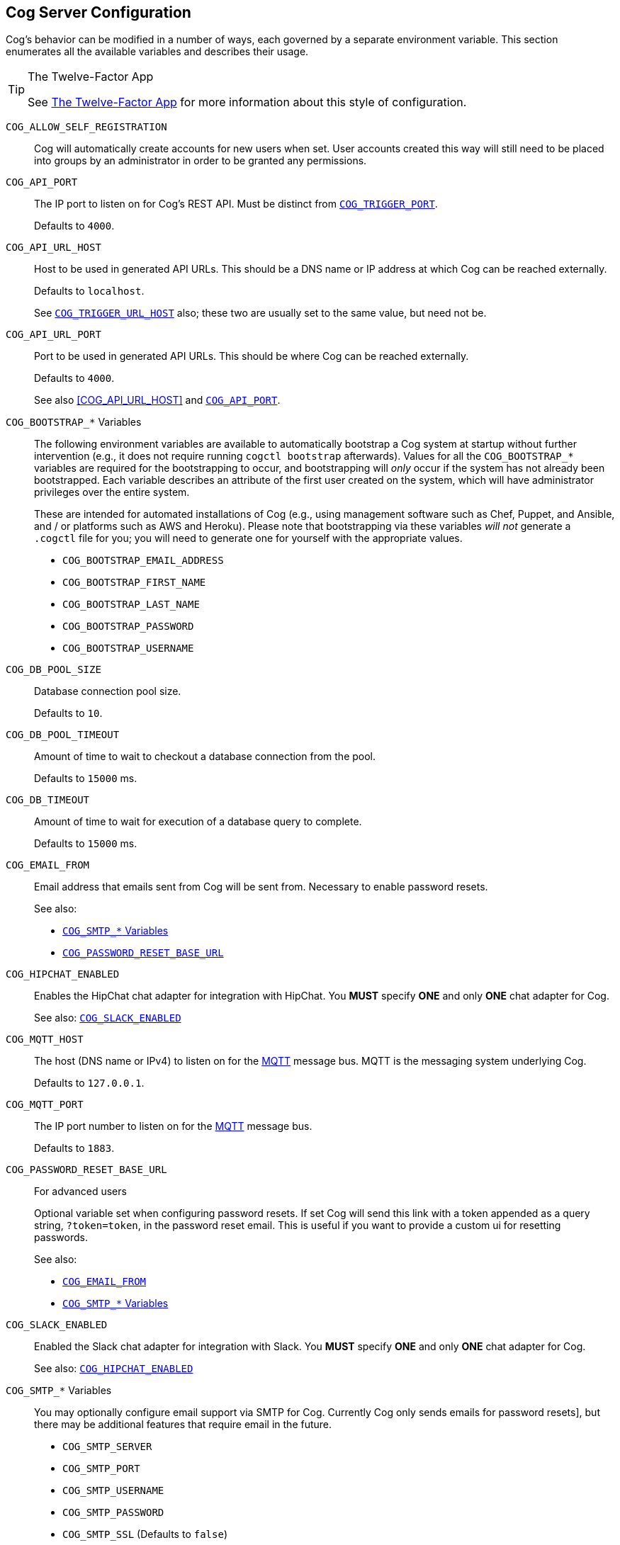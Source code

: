 == Cog Server Configuration

Cog's behavior can be modified in a number of ways, each governed by a separate environment variable. This section enumerates all the available variables and describes their usage.

[TIP]
.The Twelve-Factor App
====
See http://12factor.net[The Twelve-Factor App] for more information about this style of configuration.
====

[[COG_ALLOW_SELF_REGISTRATION]]`COG_ALLOW_SELF_REGISTRATION`::
Cog will automatically create accounts for new users when set. User accounts created this way will still need to be placed into groups by an administrator in order to be granted any permissions.

[[COG_API_PORT]]`COG_API_PORT`::
The IP port to listen on for Cog's REST API. Must be distinct from <<COG_TRIGGER_PORT>>.
+
Defaults to `4000`.

[[COG_API_URL_HOST]]
`COG_API_URL_HOST`::
Host to be used in generated API URLs. This should be a DNS name or IP address at which Cog can be reached externally.
+
Defaults to `localhost`.
+
See <<COG_TRIGGER_URL_HOST>> also; these two are usually set to the same value, but need not be.

[[COG_API_URL_PORT]]`COG_API_URL_PORT`::
Port to be used in generated API URLs. This should be where Cog can be reached externally.
+
Defaults to `4000`.
+
See also <<COG_API_URL_HOST>> and <<COG_API_PORT>>.

[[COG_BOOTSTRAP_VARIABLES]]`COG_BOOTSTRAP_*` Variables::
The following environment variables are available to automatically bootstrap a Cog system at startup without further intervention (e.g., it does not require running `cogctl bootstrap` afterwards). Values for all the `COG_BOOTSTRAP_*` variables are required for the bootstrapping to occur, and bootstrapping will _only_ occur if the system has not already been bootstrapped. Each variable describes an attribute of the first user created on the system, which will have administrator privileges over the entire system.
+
These are intended for automated installations of Cog (e.g., using management software such as Chef, Puppet, and Ansible, and / or platforms such as AWS and Heroku). Please note that bootstrapping via these variables _will not_ generate a `.cogctl` file for you; you will need to generate one for yourself with the appropriate values.
+
*  `COG_BOOTSTRAP_EMAIL_ADDRESS`
*  `COG_BOOTSTRAP_FIRST_NAME`
*  `COG_BOOTSTRAP_LAST_NAME`
*  `COG_BOOTSTRAP_PASSWORD`
*  `COG_BOOTSTRAP_USERNAME`

[[COG_DB_POOL_SIZE]]`COG_DB_POOL_SIZE`::
Database connection pool size.
+
Defaults to `10`.

[[COG_DB_POOL_TIMEOUT]]`COG_DB_POOL_TIMEOUT`::
Amount of time to wait to checkout a database connection from the pool.
+
Defaults to `15000` ms.

[[COG_DB_TIMEOUT]]`COG_DB_TIMEOUT`::
Amount of time to wait for execution of a database query to complete.
+
Defaults to `15000` ms.

[[COG_EMAIL_FROM]]`COG_EMAIL_FROM`::
Email address that emails sent from Cog will be sent from. Necessary to enable password resets.
// TODO: This had a link to "password resets" in Readme.io
+
See also:
+
*  <<COG_SMTP_VARIABLES>>
*  <<COG_PASSWORD_RESET_BASE_URL>>


[[COG_HIPCHAT_ENABLED]]`COG_HIPCHAT_ENABLED`::
Enables the HipChat chat adapter for integration with HipChat. You **MUST** specify **ONE** and only **ONE** chat adapter for Cog.
+
See also: <<COG_SLACK_ENABLED>>

[[COG_MQTT_HOST]]`COG_MQTT_HOST`::
The host (DNS name or IPv4) to listen on for the https://mqtt.org[MQTT] message bus. MQTT is the messaging system underlying Cog.
+
Defaults to `127.0.0.1`.
+

[[COG_MQTT_PORT]]`COG_MQTT_PORT`::
The IP port number to listen on for the https://mqtt.org[MQTT] message bus.
+
Defaults to `1883`.

[[COG_PASSWORD_RESET_BASE_URL]]`COG_PASSWORD_RESET_BASE_URL`::
For advanced users
+
Optional variable set when configuring password resets. If set Cog will send this link with a token appended as a query string, `?token=token`, in the password reset email. This is useful if you want to provide a custom ui for resetting passwords.
+
See also:
+
* <<COG_EMAIL_FROM>>
* <<COG_SMTP_VARIABLES>>

[[COG_SLACK_ENABLED]]`COG_SLACK_ENABLED`::
Enabled the Slack chat adapter for integration with Slack. You **MUST** specify **ONE** and only **ONE** chat adapter for Cog.
+
See also: <<COG_HIPCHAT_ENABLED>>

[[COG_SMTP_VARIABLES]]`COG_SMTP_*` Variables::
You may optionally configure email support via SMTP for Cog. Currently Cog only sends emails for password resets], but there may be additional features that require email in the future.
// TODO: This had a link to "password resets" in Readme.io
+
*  `COG_SMTP_SERVER`
*  `COG_SMTP_PORT`
*  `COG_SMTP_USERNAME`
*  `COG_SMTP_PASSWORD`
*  `COG_SMTP_SSL` (Defaults to `false`)
*  `COG_SMTP_RETRIES` (Defaults to 1)
+
See also:
+
*  <<COG_EMAIL_FROM>>
*  <<COG_PASSWORD_RESET_BASE_URL>>

[[COG_TRIGGER_PORT]]`COG_TRIGGER_PORT`::
The IP port to listen on for invocation of triggers. Must be distinct from <<COG_API_PORT>>.
// TODO: See [Invoking A Trigger](doc:triggers#invoking-a-trigger) for more details.
+
Defaults to `4001`.

[[COG_TRIGGER_TIMEOUT_BUFFER]]`COG_TRIGGER_TIMEOUT_BUFFER`::
Triggers have a configurable timeout, but it is defined from the HTTP requestor's perspective. In order to satisfy this, we build in a buffer to account for network round tripping, Cog processing, etc.
// TODO: This had a link to "trigger timeouts" in Readme.io
+
Defaults to `2` seconds.

[[COG_TRIGGER_URL_HOST]]`COG_TRIGGER_URL_HOST`::
Host to be used in generated trigger invocation URLs. This should be a DNS name or IP address at which Cog can be reached externally.
+
Defaults to `localhost`.
+
See <<COG_API_URL_HOST>> also; these two are usually set to the same value, but need not be.

[[COG_TRIGGER_URL_PORT]]`COG_TRIGGER_URL_PORT`::
Port to be used in generated trigger invocation URLs. This should be where Cog can be reached externally.
+
Defaults to `4001`.
+
See also <<COG_TRIGGER_URL_HOST>> and <<COG_TRIGGER_PORT>>.

[[DATABASE_URL]]`DATABASE_URL`::
The URL at which Cog may access its PostgreSQL database. Cog uses the https://hexdocs.pm/ecto/Ecto.Repo.html[Ecto] library, and the URL takes the form of:
+
```
ecto://$POSTGRES_USER:$POSTGRES_PASSWORD@$DB_HOST:$DB_PORT/$DB_NAME
```
+
See also:
+
* <<POSTGRES_USER>>
* <<POSTGRES_PASSWORD>>

[[ENABLE_SPOKEN_COMMANDS]]`ENABLE_SPOKEN_COMMANDS`::
If `true`, allows Cog to respond to commands prefixed with `!` instead of only via direct mentions.
+
Compare

    !help
+
with

    @clever_bot_name help
+
Defaults to `true`.

[[HIPCHAT_API_TOKEN]]`HIPCHAT_API_TOKEN`::
Token for HipChat's V2 REST API. The token must have the following scopes: Send Message, Send Notification, View Group, View Messages, View Room.

[[HIPCHAT_JABBER_ID]]`HIPCHAT_JABBER_ID`::
The Jabber ID, also called a `jid`, assigned to the bot's HipChat account.

[[HIPCHAT_JABBER_PASSWORD]]`HIPCHAT_JABBER_PASSWORD`::
The password assigned to the bot's HipChat account.

[[HIPCHAT_NICKNAME]]`HIPCHAT_NICKNAME`::
The mention name assigned to the bot's HipChat account. The name can be found on the bot account's profile page.

All of the above settings can be found on the HipChat account details page. To view this page for your bot's account simply log in to HipChat's site using your bot credentials and then open `https://<organization name>.hipchat.com/account` where `<organization name>` is the name of your HipChat organization.

[[HIPCHAT_API_ROOT]]`HIPCHAT_API_ROOT`::
The root URL of HipChat's V2 REST API. Defaults to https://api.hipchat.com/v2.

[[HIPCHAT_CHAT_HOST]]`HIPCHAT_CHAT_HOST`::
The host name of HipChat's XMPP API. Defaults to `chat.hipchat.com`.

[[HIPCHAT_CONF_HOST]]`HIPCHAT_CONF_HOST`::
The host name of HipChat's XMPP multi-user room service. Defaults to `conf.hipchat.com`.

[[POSTGRES_PASSWORD]]`POSTGRES_PASSWORD`::
The password for connecting to Cog's PostgreSQL database.
+
See also:
+
* <<DATABASE_URL>>
* <<POSTGRES_USER>>

[[POSTGRES_USER]]`POSTGRES_USER`::
The user to connect to Cog's PostgreSQL database.
+
See also:
+
* <<DATABASE_URL>>
* <<POSTGRES_PASSWORD>>

[[SLACK_API_TOKEN]]`SLACK_API_TOKEN`::
Real-Time Messaging (RTM) API token used to connect to Slack. To obtain one, go to `https://<your_slack-team>.slack.com/apps/manage/custom-integrations` and click on `Bots`.
+
It _must_ be an RTM API token; a token for the REST API will _not_ work.

